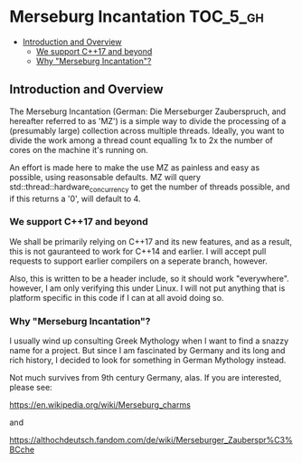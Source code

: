 * Merseburg Incantation                                            :TOC_5_gh:
  - [[#introduction-and-overview][Introduction and Overview]]
    - [[#we-support-c17-and-beyond][We support C++17 and beyond]]
    - [[#why-merseburg-incantation][Why "Merseburg Incantation"?]]

** Introduction and Overview
   The Merseburg Incantation (German: Die Merseburger
   Zauberspruch, and hereafter referred to as 'MZ') is
   a simple way to divide the processing of a
   (presumably large) collection across multiple
   threads. Ideally, you want to divide the work among
   a thread count equalling 1x to 2x the number of
   cores on the machine it's running on.

   An effort is made here to make the use MZ as painless
   and easy as possible, using reasonsable defaults. MZ will
   query std::thread::hardware_concurrency to get the number
   of threads possible, and if this returns a '0', will default to 4.

*** We support C++17 and beyond
    We shall be primarily relying on C++17 and its new features, and
    as a result, this is not gauranteed to work for C++14 and earlier.
    I will accept pull requests to support earlier compilers on a seperate
    branch, however.

    Also, this is written to be a header include, so it should work "everywhere".
    however, I am only verifying this under Linux. I will not put anything
    that is platform specific in this code if I can at all avoid doing so.

*** Why "Merseburg Incantation"?
    I usually wind up consulting Greek Mythology when I want to find a snazzy name
    for a project. But since I am fascinated by Germany and its long and rich history,
    I decided to look for something in German Mythology instead. 

    Not much survives from 9th century Germany, alas. If you are interested, please
    see:

    https://en.wikipedia.org/wiki/Merseburg_charms

    and

    https://althochdeutsch.fandom.com/de/wiki/Merseburger_Zauberspr%C3%BCche
